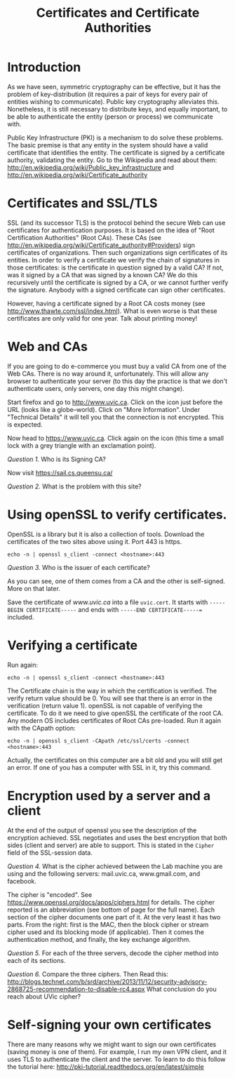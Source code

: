 #+STARTUP: showall
#+STARTUP: lognotestate
#+TAGS:
#+SEQ_TODO: TODO STARTED DONE DEFERRED CANCELLED | WAITING DELEGATED APPT
#+DRAWERS: HIDDEN STATE
#+TITLE: Certificates and Certificate Authorities
#+CATEGORY: todo


* Introduction

As we have seen, symmetric cryptography can be effective, but it has the problem of key-distribution (it requires a pair of keys for every pair of entities
wishing to communicate). Public key cryptography alleviates this. Nonetheless, it is still necessary to distribute keys, and equally important, to be able to
authenticate the entity (person or process) we communicate with.

Public Key Infrastructure (PKI) is a mechanism to do solve these problems. The basic premise is that any entity in the system should have a valid certificate
that identifies the entity. The certificate is signed by a certificate authority, validating the entity. Go to the Wikipedia and read about them:
http://en.wikipedia.org/wiki/Public_key_infrastructure and http://en.wikipedia.org/wiki/Certificate_authority

* Certificates and SSL/TLS

SSL (and its successor TLS) is the protocol behind the secure Web can use certificates for authentication purposes. It is based on the idea of "Root
Certification Authorities" (Root CAs). These CAs (see http://en.wikipedia.org/wiki/Certificate_authority#Providers) sign certificates of organizations. Then
such organizations sign certificates of its entities.  In order to verify a certificate we verify the chain of signatures in those certificates: is the
certificate in question signed by a valid CA?  If not, was it signed by a CA that was signed by a known CA? We do this recursively until the certificate is
signed by a CA, or we cannot further verify the signature. Anybody with a signed certificate can sign other certificates.

However, having a certificate signed by a Root CA costs money (see http://www.thawte.com/ssl/index.html). What is even worse is that these certificates are only
valid for one year. Talk about printing money!

* Web and CAs

If you are going to do e-commerce you must buy a valid CA from one of the Web CAs. There is no way around it, unfortunately. This will allow any browser to
authenticate your server (to this day the practice is that we don't authenticate users, only servers, one day this might change).

Start firefox and go to http://www.uvic.ca. Click on the icon just before the URL (looks like a globe--world). Click on "More Information". Under "Technical
Details" it will tell you that  the connection is not encrypted. This is expected.

Now head to https://www.uvic.ca. Click again on the icon (this time a small lock with a grey triangle with an exclamation point).  

/Question 1./ Who is its Signing CA?

Now visit https://sail.cs.queensu.ca/

/Question 2./  What is the problem with this site?

* Using openSSL to verify certificates.

OpenSSL is a library but it is also a collection of tools. Download the certificates of the two sites above using it. Port 443 is https.

#+BEGIN_EXAMPLE
echo -n | openssl s_client -connect <hostname>:443 
#+END_EXAMPLE

/Question 3./ Who is the issuer of each certificate?

As you can see, one of them comes from a CA and the other is self-signed. More on that later.

Save the certificate of /www.uvic.ca/ into a file =uvic.cert=. It starts with =-----BEGIN CERTIFICATE-----= and ends with =-----END CERTIFICATE-----== included.

* Verifying a certificate

Run again:

#+BEGIN_EXAMPLE
echo -n | openssl s_client -connect <hostname>:443 
#+END_EXAMPLE

The Certificate chain is the way in which the certification is verified. The verify return value should be 0.
You will see that there is an error in the verification (return value 1). openSSL is not capable of verifying the certificate. To do it we need to give openSSL the
certificate of the root CA. Any modern OS includes certificates of Root CAs pre-loaded. Run it again with the CApath option:

#+BEGIN_EXAMPLE
echo -n | openssl s_client -CApath /etc/ssl/certs -connect <hostname>:443 
#+END_EXAMPLE

Actually, the certificates on this computer are a bit old and you will still get an error. If one of you has a computer with SSL in it, try this command.

* Encryption used by a server and a client

At the end of the output of openssl you see the description of the encryption achieved. SSL negotiates and uses the best encryption that both sides (client and
server) are able to support. This is stated in the =Cipher= field of the SSL-session data.

/Question 4./ What is the cipher achieved between the Lab machine you are using and the following servers: mail.uvic.ca, www.gmail.com, and facebook. 

The cipher is "encoded". See https://www.openssl.org/docs/apps/ciphers.html for details. The cipher reported is an abbreviation (see bottom of page for the full
name). Each section of the cipher documents one part of it. At the very least it has two parts. From the right: first is the MAC, then the block cipher or
stream cipher used and its blocking mode (if applicable). Then it comes the authentication method, and finally, the key exchange algorithm.

/Question 5./ For each of the three servers, decode the cipher method into each of its sections. 

/Question 6./ Compare the three ciphers. Then Read this: http://blogs.technet.com/b/srd/archive/2013/11/12/security-advisory-2868725-recommendation-to-disable-rc4.aspx
What conclusion do you reach about UVic cipher?

* Self-signing your own certificates

There are many reasons why we might want to sign our own certificates (saving money is one of them). For example, I run my own VPN client, and it uses TLS to
authenticate the client and the server. To learn to do this follow the tutorial here: http://pki-tutorial.readthedocs.org/en/latest/simple

